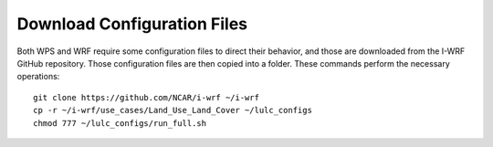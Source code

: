 
Download Configuration Files
============================

Both WPS and WRF require some configuration files to direct their behavior, and those are downloaded from the I-WRF GitHub repository. Those configuration files are then copied into a folder. These commands perform the necessary operations::

    git clone https://github.com/NCAR/i-wrf ~/i-wrf
    cp -r ~/i-wrf/use_cases/Land_Use_Land_Cover ~/lulc_configs
    chmod 777 ~/lulc_configs/run_full.sh
    
